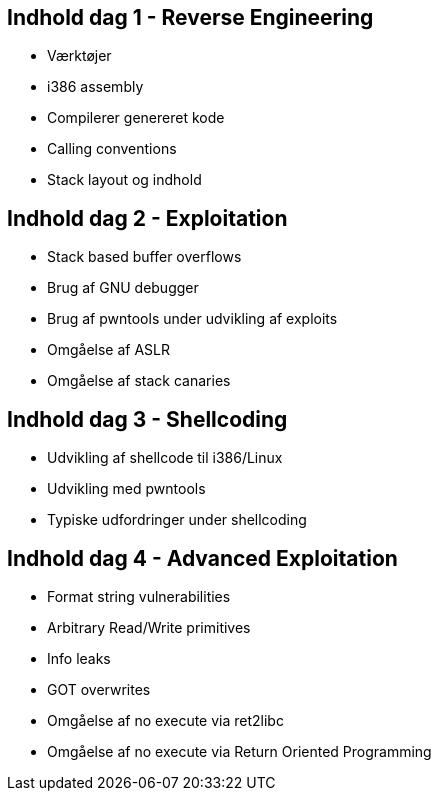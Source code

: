 Indhold dag 1 - Reverse Engineering
-----------------------------------

* Værktøjer
* i386 assembly
* Compilerer genereret kode
* Calling conventions
* Stack layout og indhold

Indhold dag 2 - Exploitation 
----------------------------

* Stack based buffer overflows
* Brug af GNU debugger
* Brug af pwntools under udvikling af exploits
* Omgåelse af ASLR
* Omgåelse af stack canaries

Indhold dag 3 - Shellcoding
---------------------------

* Udvikling af shellcode til i386/Linux
* Udvikling med pwntools
* Typiske udfordringer under shellcoding

Indhold dag 4 - Advanced Exploitation 
-------------------------------------

* Format string vulnerabilities
* Arbitrary Read/Write primitives
* Info leaks
* GOT overwrites
* Omgåelse af no execute via ret2libc
* Omgåelse af no execute via Return Oriented Programming
